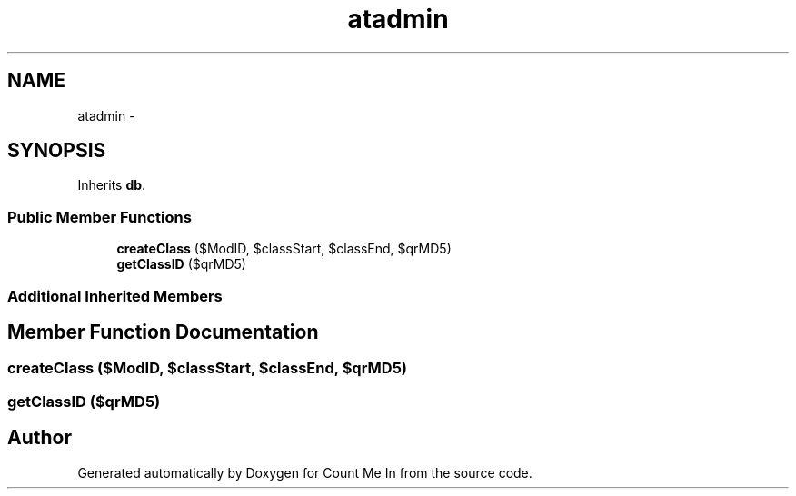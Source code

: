 .TH "atadmin" 3 "Sun Mar 3 2013" "Version 0.001" "Count Me In" \" -*- nroff -*-
.ad l
.nh
.SH NAME
atadmin \- 
.SH SYNOPSIS
.br
.PP
.PP
Inherits \fBdb\fP\&.
.SS "Public Member Functions"

.in +1c
.ti -1c
.RI "\fBcreateClass\fP ($ModID, $classStart, $classEnd, $qrMD5)"
.br
.ti -1c
.RI "\fBgetClassID\fP ($qrMD5)"
.br
.in -1c
.SS "Additional Inherited Members"
.SH "Member Function Documentation"
.PP 
.SS "createClass ($ModID, $classStart, $classEnd, $qrMD5)"

.SS "getClassID ($qrMD5)"


.SH "Author"
.PP 
Generated automatically by Doxygen for Count Me In from the source code\&.
